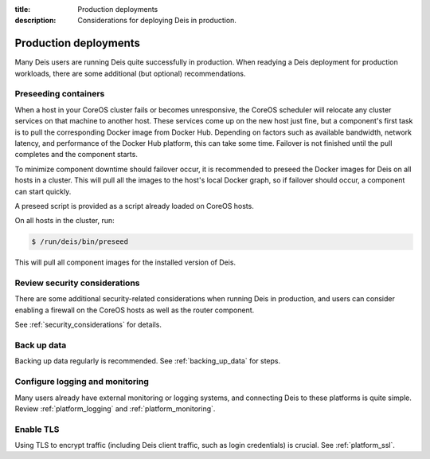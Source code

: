 :title: Production deployments
:description: Considerations for deploying Deis in production.

.. _production_deployments:

Production deployments
======================

Many Deis users are running Deis quite successfully in production. When readying a Deis deployment
for production workloads, there are some additional (but optional) recommendations.

Preseeding containers
---------------------

When a host in your CoreOS cluster fails or becomes unresponsive, the CoreOS scheduler will relocate
any cluster services on that machine to another host. These services come up on the new host just fine,
but a component's first task is to pull the corresponding Docker image from Docker Hub. Depending
on factors such as available bandwidth, network latency, and performance of the Docker Hub platform,
this can take some time. Failover is not finished until the pull completes and the component starts.

To minimize component downtime should failover occur, it is recommended to preseed the Docker images
for Deis on all hosts in a cluster. This will pull all the images to the host's local Docker graph,
so if failover should occur, a component can start quickly.

A preseed script is provided as a script already loaded on CoreOS hosts.

On all hosts in the cluster, run:

.. code-block:: console

    $ /run/deis/bin/preseed

This will pull all component images for the installed version of Deis.

Review security considerations
------------------------------

There are some additional security-related considerations when running Deis in production, and users
can consider enabling a firewall on the CoreOS hosts as well as the router component.

See :ref:`security_considerations` for details.

Back up data
------------

Backing up data regularly is recommended. See :ref:`backing_up_data` for steps.

Configure logging and monitoring
--------------------------------

Many users already have external monitoring or logging systems, and connecting Deis to these
platforms is quite simple. Review :ref:`platform_logging` and :ref:`platform_monitoring`.

Enable TLS
----------

Using TLS to encrypt traffic (including Deis client traffic, such as login credentials) is crucial.
See :ref:`platform_ssl`.
